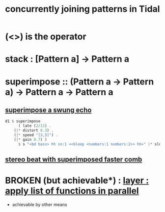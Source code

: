 :PROPERTIES:
:ID:       562d6768-0321-4cfa-9a3a-4c581b3ed6a5
:END:
#+title: concurrently joining patterns in Tidal
* (<>) is the operator
* stack : [Pattern a] -> Pattern a
* superimpose :: (Pattern a -> Pattern a) -> Pattern a -> Pattern a
** [[id:840a9c58-8c07-46ba-a37f-efeb4cb0821e][superimpose a swung echo]]
#+BEGIN_SRC haskell
d1 $ superimpose
      ( late (2/12) .
	(|* distort 0.3) .
	(|* speed "[3,5]") .
	(|* gain 0.7) )
      $ s "<bd bass> hh sn:1 <<bleep <numbers:1 numbers:2>> hh>" |* slow 16 (speed "[1!3 0.8] [0.7 0.6]")
#+END_SRC
** [[id:32c6eb9f-73f8-4ddf-bd20-66fb3b63d4a5][stereo beat with superimposed faster comb]]
* BROKEN (but achievable*) : [[id:2449b5d4-3e7f-434c-ac4b-b033f3306bf9][layer : apply list of functions in parallel]]
  * achievable by other means
